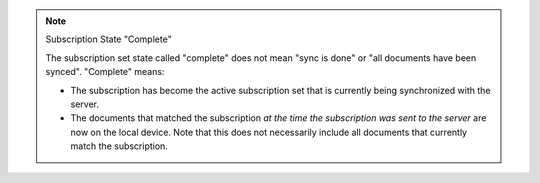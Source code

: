 .. note:: Subscription State "Complete"

   The subscription set state called "complete" does not mean "sync is done" or
   "all documents have been synced". "Complete" means:
   
   - The subscription has become the active subscription set that is currently
     being synchronized with the server.
   - The documents that matched the subscription *at the time the subscription
     was sent to the server* are now on the local device. Note that this does
     not necessarily include all documents that currently match the
     subscription.
